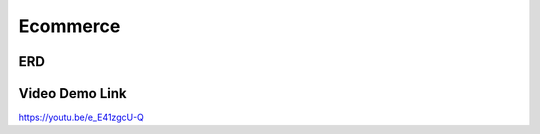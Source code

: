 ###################
Ecommerce
###################

*******************
ERD
*******************

*******************
Video Demo Link
*******************
https://youtu.be/e_E41zgcU-Q
